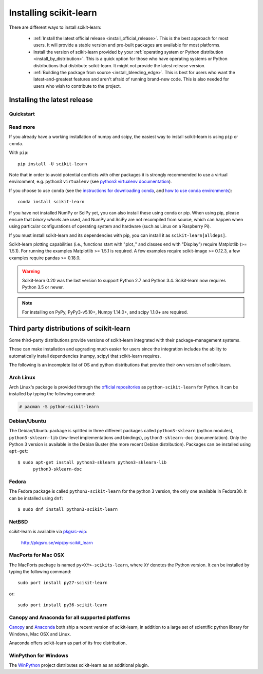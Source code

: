 .. _installation-instructions:

=======================
Installing scikit-learn
=======================

There are different ways to install scikit-learn:

  * :ref:`Install the latest official release <install_official_release>`. This
    is the best approach for most users. It will provide a stable version
    and pre-built packages are available for most platforms.

  * Install the version of scikit-learn provided by your
    :ref:`operating system or Python distribution <install_by_distribution>`.
    This is a quick option for those who have operating systems or Python
    distributions that distribute scikit-learn.
    It might not provide the latest release version.

  * :ref:`Building the package from source
    <install_bleeding_edge>`. This is best for users who want the
    latest-and-greatest features and aren't afraid of running
    brand-new code. This is also needed for users who wish to contribute to the
    project.


.. _install_official_release:

Installing the latest release
=============================

Quickstart
----------

.. raw:: html

  <div class="install">
       <p><strong>System</strong></p>
          <input type="radio" name="os" id="quickstart-mac" checked>
          <label for="quickstart-mac">macOS / OSX</label>
          <input type="radio" name="os" id="quickstart-win">
          <label for="quickstart-win">Windows</label>
          <input type="radio" name="os" id="quickstart-lin">
          <label for="quickstart-lin">Linux</label>
       <p><strong>Packager</strong></p>
          <input type="radio" name="packager" id="quickstart-pip" checked>
          <label for="quickstart-pip">pip</label>
          <input type="radio" name="packager" id="quickstart-conda">
          <label for="quickstart-conda">conda</label>
          <input type="radio" name="packager" id="quickstart-source">
          <label for="quickstart-source">source</label>
       <p><strong>Pip Virtual Environment</strong></p>
          <input type="checkbox" name="config" id="quickstart-venv">
          <label for="quickstart-venv">Virtual environment</label>

       <div><pre>
       <code>
          <span class="sk-expandable linux-venv">python3 -m venv .env</span>
          <span class="sk-expandable venv">python -m venv .env</span>
          <span class="sk-expandable venv">source .env/bin/activate</span>
          <span class="sk-expandable win-venv">.env\Scripts\activate</span>
          <span class="sk-expandable pip">pip install -U scikit-learn</span>
          <span class="sk-expandable conda">conda install scikit-learn </span>
          <span class="sk-expandable source">git clone https://github.com/scikit-learn/scikit-learn</span>
          <span class="sk-expandable source">cd scikit-learn</span>
          <span class="sk-expandable linux-source">export PYTHONPATH=`pwd`</span>
          <span class="sk-expandable win-source">set PYTHONPATH=/path/to/scikit-learn</span>
          <span class="sk-expandable source">pip install -r requirements.txt</span>
          <span class="sk-expandable source">python install --editable .</span>
       </code>
       </pre></div>
  </div>

Read more
---------

If you already have a working installation of numpy and scipy,
the easiest way to install scikit-learn is using ``pip`` or ``conda``.

With ``pip``::

    pip install -U scikit-learn

Note that in order to avoid potential conflicts with other packages it is
strongly recommended to use a virtual environment, e.g. python3 ``virtualenv``
(see `python3 virtualenv documentation
<https://docs.python.org/3/tutorial/venv.html>`_).

If you choose to use ``conda`` (see the `instructions for downloading conda
<https://docs.conda.io/projects/conda/en/latest/user-guide/install/download.html>`_,
and `how to use conda environments
<https://docs.conda.io/projects/conda/en/latest/user-guide/tasks/manage-environments.html>`_)::

    conda install scikit-learn

If you have not installed NumPy or SciPy yet, you can also install these using
conda or pip. When using pip, please ensure that *binary wheels* are used,
and NumPy and SciPy are not recompiled from source, which can happen when using
particular configurations of operating system and hardware (such as Linux on
a Raspberry Pi). 

If you must install scikit-learn and its dependencies with pip, you can install
it as ``scikit-learn[alldeps]``.

Scikit-learn plotting capabilities (i.e., functions start with "plot\_"
and classes end with "Display") require Matplotlib (>= 1.5.1). For running the
examples Matplotlib >= 1.5.1 is required. A few examples require
scikit-image >= 0.12.3, a few examples require pandas >= 0.18.0.

.. warning::

    Scikit-learn 0.20 was the last version to support Python 2.7 and Python 3.4.
    Scikit-learn now requires Python 3.5 or newer.


.. note::

   For installing on PyPy, PyPy3-v5.10+, Numpy 1.14.0+, and scipy 1.1.0+
   are required.

.. _install_by_distribution:

Third party distributions of scikit-learn
=========================================

Some third-party distributions provide versions of
scikit-learn integrated with their package-management systems.

These can make installation and upgrading much easier for users since
the integration includes the ability to automatically install
dependencies (numpy, scipy) that scikit-learn requires.

The following is an incomplete list of OS and python distributions
that provide their own version of scikit-learn.

Arch Linux
----------

Arch Linux's package is provided through the `official repositories
<https://www.archlinux.org/packages/?q=scikit-learn>`_ as
``python-scikit-learn`` for Python.
It can be installed by typing the following command:

.. code-block:: none

     # pacman -S python-scikit-learn


Debian/Ubuntu
-------------

The Debian/Ubuntu package is splitted in three different packages called
``python3-sklearn`` (python modules), ``python3-sklearn-lib`` (low-level
implementations and bindings), ``python3-sklearn-doc`` (documentation).
Only the Python 3 version is available in the Debian Buster (the more recent
Debian distribution).
Packages can be installed using ``apt-get``::

    $ sudo apt-get install python3-sklearn python3-sklearn-lib
          python3-sklearn-doc


Fedora
------

The Fedora package is called ``python3-scikit-learn`` for the python 3 version,
the only one available in Fedora30.
It can be installed using ``dnf``::

    $ sudo dnf install python3-scikit-learn


NetBSD
------

scikit-learn is available via `pkgsrc-wip
<http://pkgsrc-wip.sourceforge.net/>`_:

    http://pkgsrc.se/wip/py-scikit_learn


MacPorts for Mac OSX
--------------------

The MacPorts package is named ``py<XY>-scikits-learn``,
where ``XY`` denotes the Python version.
It can be installed by typing the following
command::

    sudo port install py27-scikit-learn

or::

    sudo port install py36-scikit-learn


Canopy and Anaconda for all supported platforms
-----------------------------------------------

`Canopy
<https://www.enthought.com/products/canopy>`_ and `Anaconda
<https://www.anaconda.com/download>`_ both ship a recent
version of scikit-learn, in addition to a large set of scientific python
library for Windows, Mac OSX and Linux.

Anaconda offers scikit-learn as part of its free distribution.


WinPython for Windows
-----------------------

The `WinPython <https://winpython.github.io/>`_ project distributes
scikit-learn as an additional plugin.
